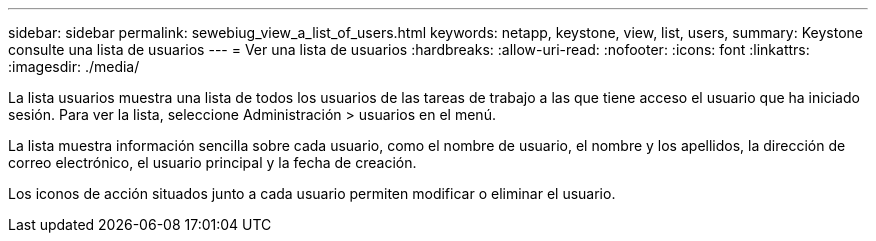 ---
sidebar: sidebar 
permalink: sewebiug_view_a_list_of_users.html 
keywords: netapp, keystone, view, list, users, 
summary: Keystone consulte una lista de usuarios 
---
= Ver una lista de usuarios
:hardbreaks:
:allow-uri-read: 
:nofooter: 
:icons: font
:linkattrs: 
:imagesdir: ./media/


[role="lead"]
La lista usuarios muestra una lista de todos los usuarios de las tareas de trabajo a las que tiene acceso el usuario que ha iniciado sesión. Para ver la lista, seleccione Administración > usuarios en el menú.

La lista muestra información sencilla sobre cada usuario, como el nombre de usuario, el nombre y los apellidos, la dirección de correo electrónico, el usuario principal y la fecha de creación.

Los iconos de acción situados junto a cada usuario permiten modificar o eliminar el usuario.
